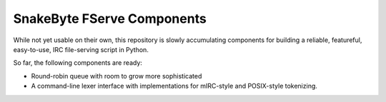 SnakeByte FServe Components
===========================

.. image:: https://travis-ci.org/ssokolow/snakebyte.png
   :target: https://travis-ci.org/ssokolow/snakebyte

While not yet usable on their own, this repository is slowly accumulating
components for building a reliable, featureful, easy-to-use, IRC file-serving
script in Python.

So far, the following components are ready:

- Round-robin queue with room to grow more sophisticated
- A command-line lexer interface with implementations for mIRC-style and
  POSIX-style tokenizing.

